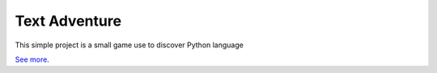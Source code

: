 Text Adventure
==============

This simple project is a small game use to discover Python language

`See more <https://github.com/ThT12/TextAdventure>`_.